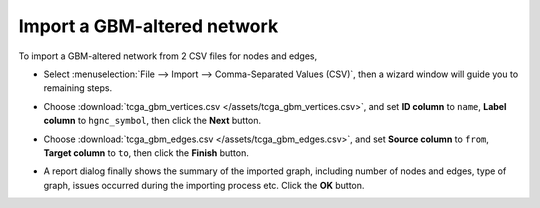 ****************************
Import a GBM-altered network
****************************
To import a GBM-altered network from 2 CSV files for nodes and edges,

* Select :menuselection:`File --> Import --> Comma-Separated Values (CSV)`, then a wizard window will guide you to remaining steps.

.. image:: ../images/import_csv_menu.png

* Choose :download:`tcga_gbm_vertices.csv </assets/tcga_gbm_vertices.csv>`, and set **ID column** to ``name``, **Label column** to ``hgnc_symbol``, then click the **Next** button.

.. image:: ../images/import_node_table_step.png

* Choose :download:`tcga_gbm_edges.csv </assets/tcga_gbm_edges.csv>`, and set **Source column** to ``from``, **Target column** to ``to``, then click the **Finish** button.

.. image:: ../images/import_edge_table_step.png

* A report dialog finally shows the summary of the imported graph, including number of nodes and edges, type of graph, issues occurred during the importing process etc. Click the **OK** button.

.. image:: ../images/import_report.png

